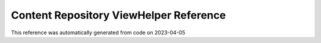 .. _`Content Repository ViewHelper Reference`:

Content Repository ViewHelper Reference
#######################################

This reference was automatically generated from code on 2023-04-05


